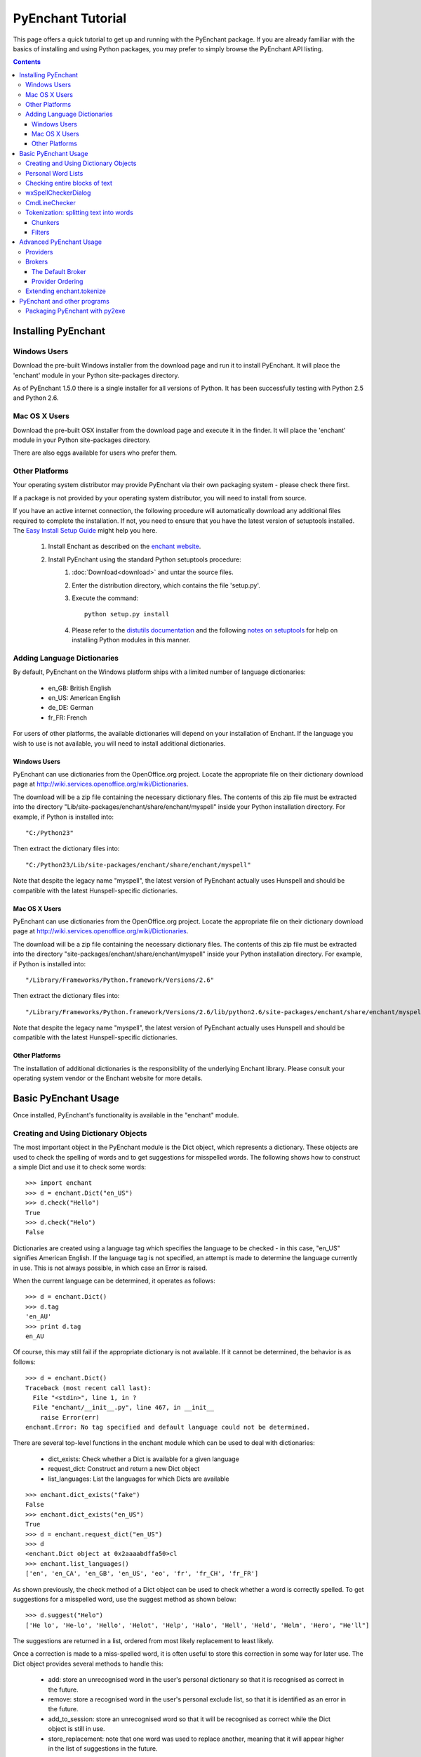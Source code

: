 
##################
PyEnchant Tutorial
##################


This page offers a quick tutorial to get up and running with the PyEnchant package. If you are already familiar with the basics of installing and using Python packages, you may prefer to simply browse the PyEnchant API listing.

.. contents::


Installing PyEnchant
====================

Windows Users
-------------

Download the pre-built Windows installer from the download page and run it to install PyEnchant. It will place the 'enchant' module in your Python site-packages directory.

As of PyEnchant 1.5.0 there is a single installer for all versions of Python. It has been successfully testing with Python 2.5 and Python 2.6.


Mac OS X Users
--------------

Download the pre-built OSX installer from the download page and execute it in the finder. It will place the 'enchant' module in your Python site-packages directory.

There are also eggs available for users who prefer them.


Other Platforms
---------------

Your operating system distributor may provide PyEnchant via their own packaging system - please check there first.

If a package is not provided by your operating system distributor, you will need to install from source.

If you have an active internet connection, the following procedure will automatically download any additional files required to complete the installation. If not, you need to ensure that you have the latest version of setuptools installed. The `Easy Install Setup Guide <http://peak.telecommunity.com/DevCenter/EasyInstall#installation-instructions>`_ might help you here.

   1. Install Enchant as described on the `enchant website <http://www.abisource.com/enchant/>`_.
   2. Install PyEnchant using the standard Python setuptools procedure:
         1. :doc:`Download<download>` and untar the source files.
         2. Enter the distribution directory, which contains the file 'setup.py'.
         3. Execute the command::

                python setup.py install

         4. Please refer to the `distutils documentation <http://docs.python.org/inst/inst.html>`_ and the following `notes on setuptools <http://peak.telecommunity.com/DevCenter/setuptools#what-your-users-should-know>`_ for help on installing Python modules in this manner. 


Adding Language Dictionaries
----------------------------

By default, PyEnchant on the Windows platform ships with a limited number of language dictionaries:

    * en_GB: British English
    * en_US: American English
    * de_DE: German
    * fr_FR: French

For users of other platforms, the available dictionaries will depend on your installation of Enchant. If the language you wish to use is not available, you will need to install additional dictionaries.

Windows Users
~~~~~~~~~~~~~

PyEnchant can use dictionaries from the OpenOffice.org project. Locate the appropriate file on their dictionary download page at http://wiki.services.openoffice.org/wiki/Dictionaries.

The download will be a zip file containing the necessary dictionary files. The contents of this zip file must be extracted into the directory "Lib/site-packages/enchant/share/enchant/myspell" inside your Python installation directory. For example, if Python is installed into::

   "C:/Python23"

Then extract the dictionary files into::

   "C:/Python23/Lib/site-packages/enchant/share/enchant/myspell"

Note that despite the legacy name "myspell", the latest version of PyEnchant actually uses Hunspell and should be compatible with the latest Hunspell-specific dictionaries.


Mac OS X Users
~~~~~~~~~~~~~~

PyEnchant can use dictionaries from the OpenOffice.org project. Locate the appropriate file on their dictionary download page at http://wiki.services.openoffice.org/wiki/Dictionaries.

The download will be a zip file containing the necessary dictionary files. The contents of this zip file must be extracted into the directory "site-packages/enchant/share/enchant/myspell" inside your Python installation directory. For example, if Python is installed into::

   "/Library/Frameworks/Python.framework/Versions/2.6"

Then extract the dictionary files into::

    "/Library/Frameworks/Python.framework/Versions/2.6/lib/python2.6/site-packages/enchant/share/enchant/myspell"

Note that despite the legacy name "myspell", the latest version of PyEnchant actually uses Hunspell and should be compatible with the latest Hunspell-specific dictionaries.


Other Platforms
~~~~~~~~~~~~~~~

The installation of additional dictionaries is the responsibility of the underlying Enchant library. Please consult your operating system vendor or the Enchant website for more details.


Basic PyEnchant Usage
=====================

Once installed, PyEnchant's functionality is available in the "enchant" module.

Creating and Using Dictionary Objects
-------------------------------------

The most important object in the PyEnchant module is the Dict object, which represents a dictionary. These objects are used to check the spelling of words and to get suggestions for misspelled words. The following shows how to construct a simple Dict and use it to check some words::

    >>> import enchant
    >>> d = enchant.Dict("en_US")
    >>> d.check("Hello")
    True
    >>> d.check("Helo")
    False

Dictionaries are created using a language tag which specifies the language to be checked - in this case, "en_US" signifies American English. If the language tag is not specified, an attempt is made to determine the language currently in use. This is not always possible, in which case an Error is raised.

When the current language can be determined, it operates as follows::

  >>> d = enchant.Dict()
  >>> d.tag
  'en_AU'
  >>> print d.tag
  en_AU

Of course, this may still fail if the appropriate dictionary is not available. If it cannot be determined, the behavior is as follows::

  >>> d = enchant.Dict()
  Traceback (most recent call last):
    File "<stdin>", line 1, in ?
    File "enchant/__init__.py", line 467, in __init__
      raise Error(err)
  enchant.Error: No tag specified and default language could not be determined.


There are several top-level functions in the enchant module which can be used to deal with dictionaries:

    * dict_exists: Check whether a Dict is available for a given language
    * request_dict: Construct and return a new Dict object
    * list_languages: List the languages for which Dicts are available

::

  >>> enchant.dict_exists("fake")
  False
  >>> enchant.dict_exists("en_US")
  True
  >>> d = enchant.request_dict("en_US")
  >>> d
  <enchant.Dict object at 0x2aaaabdffa50>cl
  >>> enchant.list_languages()
  ['en', 'en_CA', 'en_GB', 'en_US', 'eo', 'fr', 'fr_CH', 'fr_FR']

As shown previously, the check method of a Dict object can be used to check whether a word is correctly spelled. To get suggestions for a misspelled word, use the suggest method as shown below::

  >>> d.suggest("Helo")
  ['He lo', 'He-lo', 'Hello', 'Helot', 'Help', 'Halo', 'Hell', 'Held', 'Helm', 'Hero', "He'll"]

The suggestions are returned in a list, ordered from most likely replacement to least likely.

Once a correction is made to a miss-spelled word, it is often useful to store this correction in some way for later use. The Dict object provides several methods to handle this:

    * add: store an unrecognised word in the user's personal dictionary so that it is recognised as correct in the future.
    * remove: store a recognised word in the user's personal exclude list, so that it is identified as an error in the future.
    * add_to_session: store an unrecognised word so that it will be recognised as correct while the Dict object is still in use.
    * store_replacement: note that one word was used to replace another, meaning that it will appear higher in the list of suggestions in the future.


Personal Word Lists
-------------------

Dict objects can also be used to check words against a custom list of correctly-spelled words known as a Personal Word List. This is simply a file listing the words to be considered, one word per line. The following example creates a Dict object for the personal word list stored in "mywords.txt"::

  >>> pwl = enchant.request_pwl_dict("mywords.txt")

The personal word list Dict object can be used in the same way as Dict objects which reference a language dictionary. When the object's add method is called, new entries will be appended to the bottom of the file.

PyEnchant also provides the class DictWithPWL which can be used to combine a language dictionary and a personal word list file::

  >>> d2 = enchant.DictWithPWL("en_US","mywords.txt")
  >>> d2.check("Hello")
  True


Checking entire blocks of text
------------------------------

While the enchant.Dict objects are useful for spellchecking individual words, they cannot be used directly to check, for example, an entire paragraph. The module enchant.checker provides a class SpellChecker which is designed to handle this task.

SpellChecker objects are created in the same way as Dict objects - by passing a language tag to the constructor. The set_text method is used to set the text which is to be checked. Once this is done, the SpellChecker object can be used as an iterator over the spelling mistakes in the text. This is best illustrated by a simple example. The following code will print out the errors encountered in a string::

  >>> from enchant.checker import SpellChecker
  >>> chkr = SpellChecker("en_US")
  >>> chkr.set_text("This is sme sample txt with erors.")
  >>> for err in chkr:
  ...     print "ERROR:", err.word
  ...
  ERROR: sme
  ERROR: txt
  ERROR: erors

The SpellChecker can use filters to ignore certain word forms, by passing a list of filters in as a keyword argument::

  >>> from enchant.checker import SpellChecker
  >>> from enchant.tokenize import EmailFilter, URLFilter
  >>> chkr = SpellChecker("en_US",filters=[EmailFilter,URLFilter])

The iterator paradigm can be used to implement a wide variety of spellchecking functionality. As examples of how this can be done, PyEnchant provides a wxPython-based spellchecking dialog and a command-line spellchecking program. While intended mainly as functionality demos, they are also quite useful in their own right.


wxSpellCheckerDialog
--------------------

The module enchant.checker.wxSpellCheckerDialog provides the class wxSpellCheckerDialog which can be used to interactively check the spelling of some text. The code below shows how to create and use such a dialog from within a wxPython application.

It will pop up a simple spellchecking dialog like the one shown here. Each spelling error is highlighted in turn, with the buttons offering a range of options for how to deal with the error:

    * Ignore: ignore the current occurence of the word
    * Ignore All: ignore the current and all future occurances of the word
    * Replace: replace the current occurence with the corrected word
    * Replace All: replace the current and all future occurences with the corrected word
    * Add: add the word to the user's personal dictionary

::

  >>> import wx
  >>> from enchant.checker import SpellChecker
  >>> from enchant.checker.wxSpellCheckerDialog import wxSpellCheckerDialog
  >>> 
  >>> app = wx.PySimpleApp()
  >>> text = "This is sme text with a fw speling errors in it. Here are a fw more to tst it ut."
  >>> dlg = wxSpellCheckerDialog(None,-1,"")
  >>> chkr = SpellChecker("en_US",text)
  >>> dlg.SetSpellChecker(chkr)
  >>> dlg.Show()
  >>> app.MainLoop()


CmdLineChecker
--------------

The module enchant.checker.CmdLineChecker provides the class CmdLineChecker which can be used to interactively check the spelling of some text. It uses standard input and standard output to interact with the user through a command-line interface. The code below shows how to create and use this class from within a python application, along with a short sample checking session::

  >>> import enchant
  >>> import enchant.checker
  >>> from enchant.checker.CmdLineChecker import CmdLineChecker
  >>> chkr = enchant.checker.SpellChecker("en_US")
  >>> chkr.set_text("this is sme example txt")
  >>> cmdln = CmdLineChecker()
  >>> cmdln.set_checker(chkr)
  >>> cmdln.run()
  ERROR: sme
  HOW ABOUT: ['some', 'same', 'Sm', 'Ame', 'ME', 'Me', 'SE', 'Se', 'me', 'Esme', 'Mme', 'SSE', 'See', 'Sue', 'see', 'sue', 'Ste', "Sm's"]
  >> help
  0..N: replace with the numbered suggestion
  R0..rN: always replace with the numbered suggestion
  i: ignore this word
  I: always ignore this word
  a: add word to personal dictionary
  e: edit the word
  q: quit checking
  h: print this help message
  ----------------------------------------------------
  HOW ABOUT: ['some', 'same', 'Sm', 'Ame', 'ME', 'Me', 'SE', 'Se', 'me', 'Esme', 'Mme', 'SSE', 'See', 'Sue', 'see', 'sue', 'Ste', "Sm's"]
  >> 0
  Replacing 'sme' with 'some'
  ERROR: txt
  HOW ABOUT: ['text', 'TX', 'ext']
  >> i
  DONE
  >>> 
  >>> chkr.get_text()
  'this is some example txt'

As shown by this simple example, the CmdLineChecker prints each error it encounters, along with a list of suggested replacements. The user enters the desired behavior using short alphanumeric commands, as explained by the output of the 'help' command.


Tokenization: splitting text into words
---------------------------------------

An important task in spellchecking is splitting a body of text up into its constituative words, each of which is then passed to a Dict object for checking. PyEnchant provides the enchant.tokenize module to assist with this task. The purpose of this module is to provide an appropriate tokenization function which can be used to split the text. Usually, all that is required is the get_tokenizer function::

  >>> from enchant.tokenize import get_tokenizer
  >>> tknzr = get_tokenizer("en_US")
  >>> tknzr
  <class enchant.tokenize.en.tokenize at 0x2aaaaab531d0>
  >>> [w for w in tknzr("this is some simple text")]
  [('this', 0), ('is', 5), ('some', 8), ('simple', 13), ('text', 20)]

As shown in the example above, the function get_tokenizer takes a language tag as input, and returns a tokenization class that is appropriate for that language. Instantiating this class with some text returns an iterator which will yield the words contained in that text. This is exactly the mechanism that the SpellChecker class uses internally to split text into a series of words.

The items produced by the tokenizer are tuples of the form (WORD,POS) where WORD is the word which was found and POS is the position within the string at which that word begins.


Chunkers
~~~~~~~~

In many applications, checkable text may be intermingled with some sort of markup (e.g. HTML tags) which does not need to be checked. To have the tokenizer return only those words that should be checked, it can be augmented with one or more chunkers.

A chunker is simply a special tokenizer function that breaks text up into large chunks rather than individual tokens. They are typically used by passing a list of chunkers to the get_tokenizer function::

  >>> from enchant.tokenize import get_tokenizer, HTMLChunker
  >>> 
  >>> tknzr = get_tokenizer("en_US"])
  >>> [w for w in tknzr("this is <span class='important'>really important</span> text")]
  [('this', 0), ('is', 5), ('span', 9), ('class', 14), ('important', 21), ('really', 32), ('important', 39), ('span', 50), ('text', 56)]
  >>> 
  >>> 
  >>> tknzr = get_tokenizer("en_US",chunkers=(HTMLChunker,))
  >>> [w for w in tknzr("this is <span class='important'>really important</span> text")]
  [('this', 0), ('is', 5), ('really', 32), ('important', 39), ('text', 56)]


When the HTMLChunker is applied to the tokenizer, the <span> tag and its contents are removed from the list of words.

Currently the only implemented chunker is HTMLChunker. A chunker for LaTeX documents is in the works.


Filters
~~~~~~~

In many applications, it is common for spellchecking to ignore words that have a certain form. For example, when spellchecking an email it is customary to ignore email addresses and URLs. This can be achieved by augmenting the tokenization process with filters.

A filter is simply a wrapper around a tokenizer that can (1) drop certain words from the stream, and (2) further split words into sub-tokens. They are typically used by passing a list of filters to the get_tokenizer function::

  >>> from enchant.tokenize import get_tokenizer, EmailFilter
  >>> 
  >>> tknzr = get_tokenizer("en_US")
  >>> [w for w in tknzr("send an email to fake@example.com please")] [('send', 0), ('an', 5), ('email', 8), ('to', 14), ('fake@example.com', 17), ('please', 34)]
  >>> 
  >>> tknzr = get_tokenizer("en_US",[EmailFilter])
  >>> [w for w in tknzr("send an email to fake@example.com please")]
  [('send', 0), ('an', 5), ('email', 8), ('to', 14), ('please', 34)]

When the EmailFilter is applied to the tokenizer, the email address is removed from the list of words.

Currently implemented filters are EmailFilter, URLFilter and WikiWordFilter.


Advanced PyEnchant Usage
========================

Providers
---------

The underlying programming model provided by the Enchant library is based on the notion of Providers. A provider is a piece of code that provides spell-checking services which Enchant can use to perform its work. Different providers exist for performing spellchecking using different frameworks - for example there is an aspell provider and a MySpell provider.

In this way, enchant forms a "wrapper" around existing spellchecking tools in order to provide a common programming interface.

The provider which is managing a particular Dict object can be determined by accessing its provider attribute. This is a ProviderDesc object with the properties name, desc and file::

  >>> d = enchant.Dict("en_US")
  >>> d.provider <Enchant: Aspell Provider>
  >>> d.provider.name
  u'aspell'
  >>> d.provider.desc
  u'Aspell Provider'
  >>> d.provider.file
  u'/usr/lib64/enchant/libenchant_aspell.so'


Brokers
-------

The details of which provider is used to create a particular dictionary are managed by a Broker object. Such objects have methods for creating dictionaries and checking whether a particular dictionary exists, as shown in the example below::

  >>> b = enchant.Broker()
  >>> b
  <enchant.Broker object at 0x2aaaabdff810>
  >>> b.dict_exists("en_US")
  True
  >>> b.dict_exists("fake")
  False
  >>> b.list_languages()
  ['en', 'en_CA', 'en_GB', 'en_US', 'eo', 'fr', 'fr_CH', 'fr_FR']
  >>> d = b.request_dict("en_US")
  >>> d
  <enchant.Dict object at 0x2aaaabdff8d0>

Brokers also have the method describe which determines which providers are available, and the method list_dicts which lists the dictionaries available through each provider::

  >>> b = enchant.Broker()
  >>> b.describe()
  [<Enchant: Aspell Provider>, <Enchant: Myspell Provider>, <Enchant: Ispell Provider>]
  >>> b.list_dicts()
  [('en', <Enchant: Aspell Provider>), ('en_CA', <Enchant: Aspell Provider>), ('en_GB', <Enchant: Aspell Provider>), ('en_US', <Enchant: Aspell Provider>), ('eo', <Enchant: Aspell Provider>), ('fr', <Enchant: Aspell Provider>), ('fr_CH', <Enchant: Aspell Provider>), ('fr_FR', <Enchant: Aspell Provider>)]


The Default Broker
~~~~~~~~~~~~~~~~~~

In normal use, the functionality provided by brokers is not useful to the programmer. To make the programmer's job easier, PyEnchant creates a default Broker object and uses it whenever one is not explicitly given. For example, the default broker is used when creating dictionary objects directly. This object is available as enchant._broker::

  >>> enchant._broker
  <enchant.Broker object at 0x2aaaabdff590>
  >>> d = enchant.Dict("en_US")
  >>> d._broker
  <enchant.Broker object at 0x2aaaabdff590>

You may have noticed that the top-level functions provided by the enchant module (such as request_dict, dict_exists and list_languages) match the methods provided by the Broker class. These functions are in fact the instance methods of the default Broker object::

  >>> enchant._broker
  <enchant.Broker object at 0x2aaaabdff590>
  >>> enchant.request_dict.im_self
  <enchant.Broker object at 0x2aaaabdff590>
  >>> enchant.dict_exists.im_self
  <enchant.Broker object at 0x2aaaabdff590>


Provider Ordering
~~~~~~~~~~~~~~~~~

Which provider is used for which language is determined by the provider ordering of the Broker. This can be altered using the set_ordering method. This method accepts a language tag and a comma-seperated list of provider names in the order that they should be checked. A language tag of "*" means that the ordering should be the default for all languages where an explicit ordering has not been given.

The following example states that for American English the MySpell provider should be tried first, followed by the aspell provider. For all other languages, the ordering is reversed::

  >>> b = enchant.Broker()
  >>> b.set_ordering("en_US","myspell,aspell")
  >>> b.set_ordering("*","aspell,myspell")
  >>> b.request_dict("en_US").provider
  <Enchant: Myspell Provider>
  >>> b.request_dict("en_GB").provider
  <Enchant: Aspell Provider>

The user can also set their prefered ordering using enchant configuration files. For this reason, application programmers are discouraged from explicitly setting an ordering unless there is a compelling reason to do so.


Extending enchant.tokenize
--------------------------

As explained above, the module enchant.tokenize provides the ability to split text into its component words. The current implementation is based only on the rules for the English language, and so might not be completely suitable for your language of choice. Fortunately, it is straightforward to extend the functionality of this module.

To implement a new tokenization routine for the language TAG, simply create a class/function "tokenize" within the module "enchant.tokenize.TAG". This function will automatically be detected by the module's get_tokenizer function and used when appropriate. The easiest way to accomplish this is to copy the module "enchant.tokenize.en" and modify it to suit your needs.

The author would be very grateful for tokenization routines for languages other than English which can be incorporated back into the main PyEnchant distribution.


PyEnchant and other programs
============================


Packaging PyEnchant with py2exe
-------------------------------


PyEnchant depends on a large number of auxilliary files such as plugin libraries, dictionary files, etc. While py2exe does an excellent job of detecting static file dependencies, it cannot detect these files which are located at runtime.

To successfully package an application that uses PyEnchant, these auxilliary files must be explicitly included in the "data_files" argument to the setup function. The function enchant.utils.win32_data_files returns a list of files which can be used for this purpose.


